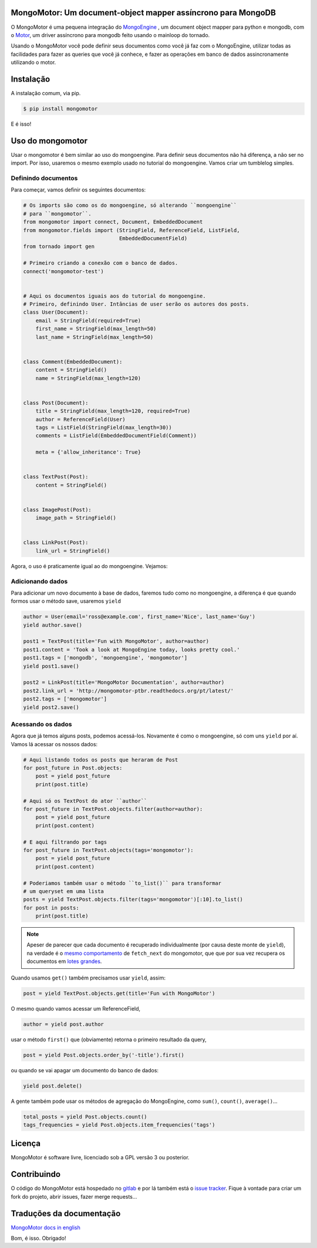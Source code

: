 MongoMotor: Um document-object mapper assíncrono para MongoDB
=============================================================

|mongomotor-logo|

.. |mongomotor-logo| image:: ./_static/mongomotor.jpg
    :alt: Async object document mapper for tornado

O MongoMotor é uma pequena integração do
`MongoEngine <http://docs.mongoengine.org/en/latest/index.html>`_ , um
document object mapper para python e mongodb, com o
`Motor <http://motor.readthedocs.org/en/stable/>`_, um driver assíncrono para
mongodb feito usando o mainloop do tornado.

Usando o MongoMotor você pode definir seus documentos como você já faz com o
MongoEngine, utilizar todas as facilidades para fazer as queries que você já
conhece, e fazer as operações em banco de dados assincronamente utilizando
o motor.


Instalação
==========

A instalação comum, via pip.

.. code-block:: sh

    $ pip install mongomotor

E é isso!


Uso do mongomotor
=================

Usar o mongomotor é bem similar ao uso do mongoengine. Para definir seus
documentos não há diferença, a não ser no import. Por isso, usaremos o mesmo
exemplo usado no tutorial do mongoengine. Vamos criar um tumblelog simples.


Definindo documentos
++++++++++++++++++++

Para começar, vamos definir os seguintes documentos:

.. code-block:: python

    # Os imports são como os do mongoengine, só alterando ``mongoengine``
    # para ``mongomotor``.
    from mongomotor import connect, Document, EmbeddedDocument
    from mongomotor.fields import (StringField, ReferenceField, ListField,
				   EmbeddedDocumentField)
    from tornado import gen

    # Primeiro criando a conexão com o banco de dados.
    connect('mongomotor-test')


    # Aqui os documentos iguais aos do tutorial do mongoengine.
    # Primeiro, definindo User. Intâncias de user serão os autores dos posts.
    class User(Document):
	email = StringField(required=True)
	first_name = StringField(max_length=50)
	last_name = StringField(max_length=50)


    class Comment(EmbeddedDocument):
	content = StringField()
	name = StringField(max_length=120)


    class Post(Document):
	title = StringField(max_length=120, required=True)
	author = ReferenceField(User)
	tags = ListField(StringField(max_length=30))
	comments = ListField(EmbeddedDocumentField(Comment))

	meta = {'allow_inheritance': True}


    class TextPost(Post):
	content = StringField()


    class ImagePost(Post):
	image_path = StringField()


    class LinkPost(Post):
	link_url = StringField()


Agora, o uso é praticamente igual ao do mongoengine. Vejamos:


Adicionando dados
+++++++++++++++++

Para adicionar um novo documento à base de dados, faremos tudo
como no mongoengine, a diferença é que quando formos usar o método
save, usaremos ``yield``

.. code-block:: python

    author = User(email='ross@example.com', first_name='Nice', last_name='Guy')
    yield author.save()

    post1 = TextPost(title='Fun with MongoMotor', author=author)
    post1.content = 'Took a look at MongoEngine today, looks pretty cool.'
    post1.tags = ['mongodb', 'mongoengine', 'mongomotor']
    yield post1.save()

    post2 = LinkPost(title='MongoMotor Documentation', author=author)
    post2.link_url = 'http://mongomotor-ptbr.readthedocs.org/pt/latest/'
    post2.tags = ['mongomotor']
    yield post2.save()


Acessando os dados
++++++++++++++++++

Agora que já temos alguns posts, podemos acessá-los. Novamente é como o
mongoengine, só com uns ``yield`` por aí. Vamos lá acessar os nossos dados:

.. code-block:: python

    # Aqui listando todos os posts que heraram de Post
    for post_future in Post.objects:
        post = yield post_future
        print(post.title)

    # Aqui só os TextPost do ator ``author``
    for post_future in TextPost.objects.filter(author=author):
        post = yield post_future
        print(post.content)

    # E aqui filtrando por tags
    for post_future in TextPost.objects(tags='mongomotor'):
        post = yield post_future
        print(post.content)

    # Poderiamos também usar o método ``to_list()`` para transformar
    # um queryset em uma lista
    posts = yield TextPost.objects.filter(tags='mongomotor')[:10].to_list()
    for post in posts:
        print(post.title)


.. note::

   Apeser de parecer que cada documento é recuperado individualmente (por causa
   deste monte de ``yield``), na verdade é o
   `mesmo comportamento <http://motor.readthedocs.org/en/stable/api/motor_cursor.html#motor.MotorCursor.fetch_next>`_
   de ``fetch_next`` do mongomotor, que que por sua vez recupera os documentos em
   `lotes grandes <http://docs.mongodb.org/manual/core/cursors/#cursor-batches>`_.


Quando usamos ``get()`` também precisamos usar ``yield``, assim:

.. code-block:: python

    post = yield TextPost.objects.get(title='Fun with MongoMotor')

O mesmo quando vamos acessar um ReferenceField,

.. code-block:: python

    author = yield post.author

usar o método ``first()`` que (obviamente) retorna o primeiro resultado da query,

.. code-block:: python

    post = yield Post.objects.order_by('-title').first()

ou quando se vai apagar um documento do banco de dados:

.. code-block:: python

    yield post.delete()

A gente também pode usar os métodos de agregação do MongoEngine,
como ``sum()``, ``count()``, ``average()``...

.. code-block:: python

    total_posts = yield Post.objects.count()
    tags_frequencies = yield Post.objects.item_frequencies('tags')


Licença
=======

MongoMotor é software livre, licenciado sob a GPL versão 3 ou posterior.


Contribuindo
============

O código do MongoMotor está hospedado no
`gitlab <https://gitlab.com/mongomotor/mongomotor>`_ e por lá também está
o `issue tracker <https://gitlab.com/mongomotor/mongomotor/issues>`_. Fique
à vontade para criar um fork do projeto, abrir issues, fazer merge requests...


Traduções da documentação
=========================
`MongoMotor docs in english <http://mongomotor.poraodojuca.net/en/>`_

Bom, é isso.
Obrigado!
